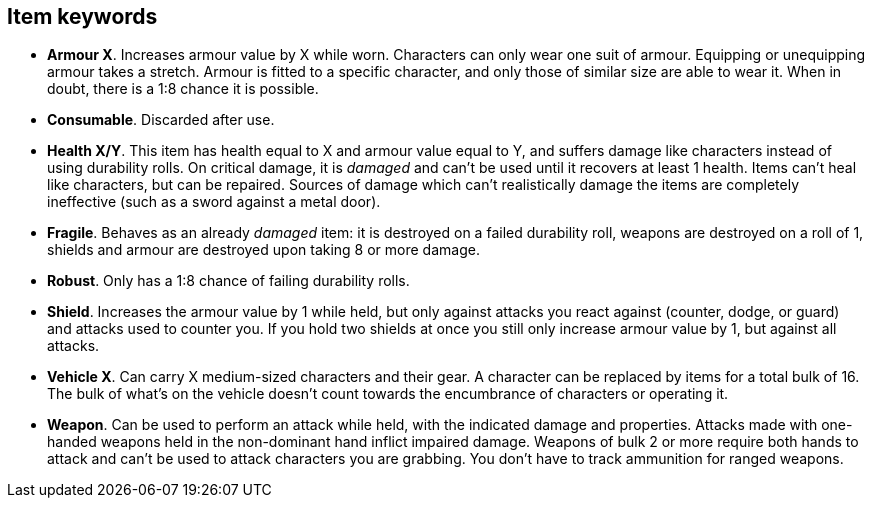 // This file was automatically generated.

== Item keywords

* *Armour X*.
Increases armour value by X while worn. Characters can only wear one suit of armour. Equipping or unequipping armour takes a stretch. Armour is fitted to a specific character, and only those of similar size are able to wear it. When in doubt, there is a 1:8 chance it is possible.

* *Consumable*.
Discarded after use.

* *Health X/Y*.
This item has health equal to X and armour value equal to Y, and suffers damage like characters instead of using durability rolls. On critical damage, it is _damaged_ and can't be used until it recovers at least 1 health. Items can't heal like characters, but can be repaired. Sources of damage which can't realistically damage the items are completely ineffective (such as a sword against a metal door).

* *Fragile*.
Behaves as an already _damaged_ item: it is destroyed on a failed durability roll, weapons are destroyed on a roll of 1, shields and armour are destroyed upon taking 8 or more damage.

* *Robust*.
Only has a 1:8 chance of failing durability rolls.

* *Shield*.
Increases the armour value by 1 while held, but only against attacks you react against (counter, dodge, or guard) and attacks used to counter you. If you hold two shields at once you still only increase armour value by 1, but against all attacks.

* *Vehicle X*.
Can carry X medium-sized characters and their gear. A character can be replaced by items for a total bulk of 16. The bulk of what's on the vehicle doesn't count towards the encumbrance of characters or operating it.

* *Weapon*.
Can be used to perform an attack while held, with the indicated damage and properties. Attacks made with one-handed weapons held in the non-dominant hand inflict impaired damage. Weapons of bulk 2 or more require both hands to attack and can't be used to attack characters you are grabbing. You don't have to track ammunition for ranged weapons.



